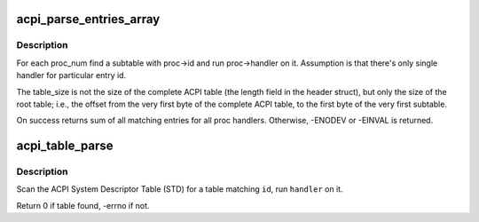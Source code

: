 .. -*- coding: utf-8; mode: rst -*-
.. src-file: drivers/acpi/tables.c

.. _`acpi_parse_entries_array`:

acpi_parse_entries_array
========================

.. c:function:: int acpi_parse_entries_array(char *id, unsigned long table_size, struct acpi_table_header *table_header, struct acpi_subtable_proc *proc, int proc_num, unsigned int max_entries)

    for each proc_num find a suitable subtable

    :param id:
        table id (for debugging purposes)
    :type id: char \*

    :param table_size:
        size of the root table
    :type table_size: unsigned long

    :param table_header:
        where does the table start?
    :type table_header: struct acpi_table_header \*

    :param proc:
        array of acpi_subtable_proc struct containing entry id
        and associated handler with it
    :type proc: struct acpi_subtable_proc \*

    :param proc_num:
        how big proc is?
    :type proc_num: int

    :param max_entries:
        how many entries can we process?
    :type max_entries: unsigned int

.. _`acpi_parse_entries_array.description`:

Description
-----------

For each proc_num find a subtable with proc->id and run proc->handler
on it. Assumption is that there's only single handler for particular
entry id.

The table_size is not the size of the complete ACPI table (the length
field in the header struct), but only the size of the root table; i.e.,
the offset from the very first byte of the complete ACPI table, to the
first byte of the very first subtable.

On success returns sum of all matching entries for all proc handlers.
Otherwise, -ENODEV or -EINVAL is returned.

.. _`acpi_table_parse`:

acpi_table_parse
================

.. c:function:: int acpi_table_parse(char *id, acpi_tbl_table_handler handler)

    find table with \ ``id``\ , run \ ``handler``\  on it

    :param id:
        table id to find
    :type id: char \*

    :param handler:
        handler to run
    :type handler: acpi_tbl_table_handler

.. _`acpi_table_parse.description`:

Description
-----------

Scan the ACPI System Descriptor Table (STD) for a table matching \ ``id``\ ,
run \ ``handler``\  on it.

Return 0 if table found, -errno if not.

.. This file was automatic generated / don't edit.

